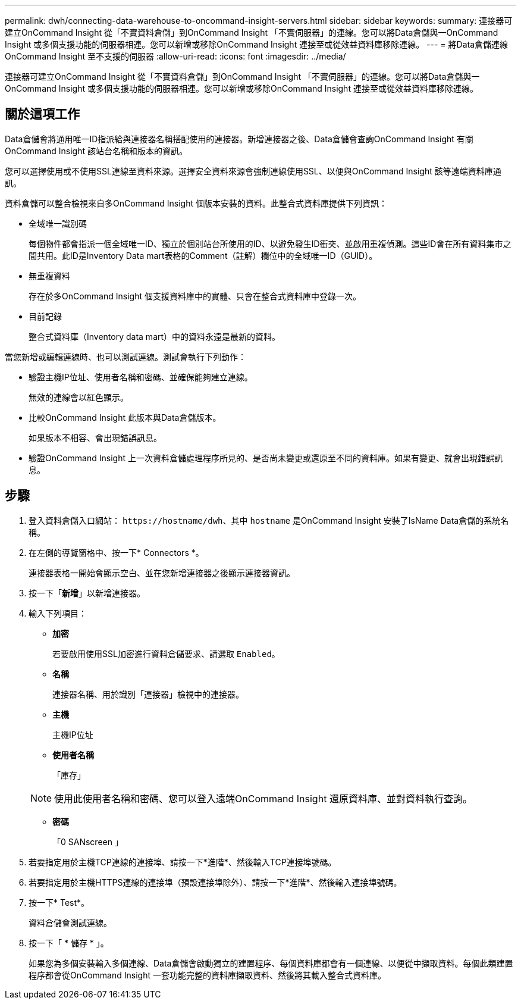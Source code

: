 ---
permalink: dwh/connecting-data-warehouse-to-oncommand-insight-servers.html 
sidebar: sidebar 
keywords:  
summary: 連接器可建立OnCommand Insight 從「不實資料倉儲」到OnCommand Insight 「不實伺服器」的連線。您可以將Data倉儲與一OnCommand Insight 或多個支援功能的伺服器相連。您可以新增或移除OnCommand Insight 連接至或從效益資料庫移除連線。 
---
= 將Data倉儲連線OnCommand Insight 至不支援的伺服器
:allow-uri-read: 
:icons: font
:imagesdir: ../media/


[role="lead"]
連接器可建立OnCommand Insight 從「不實資料倉儲」到OnCommand Insight 「不實伺服器」的連線。您可以將Data倉儲與一OnCommand Insight 或多個支援功能的伺服器相連。您可以新增或移除OnCommand Insight 連接至或從效益資料庫移除連線。



== 關於這項工作

Data倉儲會將通用唯一ID指派給與連接器名稱搭配使用的連接器。新增連接器之後、Data倉儲會查詢OnCommand Insight 有關OnCommand Insight 該站台名稱和版本的資訊。

您可以選擇使用或不使用SSL連線至資料來源。選擇安全資料來源會強制連線使用SSL、以便與OnCommand Insight 該等遠端資料庫通訊。

資料倉儲可以整合檢視來自多OnCommand Insight 個版本安裝的資料。此整合式資料庫提供下列資訊：

* 全域唯一識別碼
+
每個物件都會指派一個全域唯一ID、獨立於個別站台所使用的ID、以避免發生ID衝突、並啟用重複偵測。這些ID會在所有資料集市之間共用。此ID是Inventory Data mart表格的Comment（註解）欄位中的全域唯一ID（GUID）。

* 無重複資料
+
存在於多OnCommand Insight 個支援資料庫中的實體、只會在整合式資料庫中登錄一次。

* 目前記錄
+
整合式資料庫（Inventory data mart）中的資料永遠是最新的資料。



當您新增或編輯連線時、也可以測試連線。測試會執行下列動作：

* 驗證主機IP位址、使用者名稱和密碼、並確保能夠建立連線。
+
無效的連線會以紅色顯示。

* 比較OnCommand Insight 此版本與Data倉儲版本。
+
如果版本不相容、會出現錯誤訊息。

* 驗證OnCommand Insight 上一次資料倉儲處理程序所見的、是否尚未變更或還原至不同的資料庫。如果有變更、就會出現錯誤訊息。




== 步驟

. 登入資料倉儲入口網站： `+https://hostname/dwh+`、其中 `hostname` 是OnCommand Insight 安裝了IsName Data倉儲的系統名稱。
. 在左側的導覽窗格中、按一下* Connectors *。
+
連接器表格一開始會顯示空白、並在您新增連接器之後顯示連接器資訊。

. 按一下「*新增*」以新增連接器。
. 輸入下列項目：
+
** *加密*
+
若要啟用使用SSL加密進行資料倉儲要求、請選取 `Enabled`。

** *名稱*
+
連接器名稱、用於識別「連接器」檢視中的連接器。

** *主機*
+
主機IP位址

** *使用者名稱*
+
「庫存」

+
[NOTE]
====
使用此使用者名稱和密碼、您可以登入遠端OnCommand Insight 還原資料庫、並對資料執行查詢。

====
** *密碼*
+
「0 SANscreen 」



. 若要指定用於主機TCP連線的連接埠、請按一下*進階*、然後輸入TCP連接埠號碼。
. 若要指定用於主機HTTPS連線的連接埠（預設連接埠除外）、請按一下*進階*、然後輸入連接埠號碼。
. 按一下* Test*。
+
資料倉儲會測試連線。

. 按一下「 * 儲存 * 」。
+
如果您為多個安裝輸入多個連線、Data倉儲會啟動獨立的建置程序、每個資料庫都會有一個連線、以便從中擷取資料。每個此類建置程序都會從OnCommand Insight 一套功能完整的資料庫擷取資料、然後將其載入整合式資料庫。


